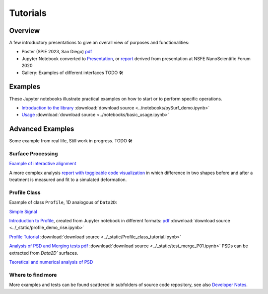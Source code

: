 Tutorials
=========

.. for now I put all notebooks of documentation to notebooks folder, making a copy of the original
    in progetti/pySurf folder will clean later

    I am using pointed list everywhere because I have not clear how toctree works. 

.. TODO: these files in _static etc. are not compiled, so ipynb are not tested.

.. TODO: some of the notebooks have been copied by source in _static or notebooks folder. The first are compiled, but are not in synch with the source.

Overview
-------------------------------

A few introductory presentations to give an overall view of purposes and functionalities:

* Poster (SPIE 2023, San Diego) `pdf <../_static/vcotroneo_SPIE2023.pdf>`_
* Jupyter Notebook converted to `Presentation <../_static/pySurf_NSFE2020.slides.html>`_, or  `report <../_static/pySurf_NSFE2020.html>`_ derived from presentation at NSFE NanoScientific Forum 2020
* Gallery: Examples of different interfaces TODO 🛠️ 

.. TODO: add link to SPIE and NSFE, also recording

Examples
--------

These Jupyter notebooks illustrate practical examples on how to start or to perform specific operations.  

*   `Introduction to the library <../notebooks/pySurf_demo.ipynb>`_ :download:`download source <../notebooks/pySurf_demo.ipynb>`

*  `Usage <../notebooks/basic_usage.ipynb>`_ :download:`download source <../notebooks/basic_usage.ipynb>`

Advanced Examples
-----------------

Some example from real life, Still work in progress. TODO 🛠️ 

Surface Processing
******************

`Example of interactive alignment <../_static/rotate_and_align.html>`_

A more complex analysis `report with toggleable code visualization <../_static/C1S04_PZT_WFS_stress_fit.html>`_ in which difference in two shapes before and after a treatment is measured and fit to a simulated deformation.

Profile Class
******************
Example of class ``Profile``, 1D analogous of ``Data2D``:

`Simple Signal <../notebooks/test_make_signal.ipynb>`_

`Introduction to Profile <../_static/profile_demo_rise.slides.html>`_, created from Jupyter notebook in different formats: `pdf <../_static/profile_demo_rise.slides.pdf>`_ :download:`download source <../_static/profile_demo_rise.ipynb>`

`Profile Tutorial <../_static/Profile_class_tutorial.html>`_  :download:`download source <../_static/Profile_class_tutorial.ipynb>`

`Analysis of PSD and Merging tests <../_static/test_merge_P01.html>`_ `pdf <../_static/test_merge_P01.slides.pdf>`_ :download:`download source <../_static/test_merge_P01.ipynb>` PSDs can be extracted from `Data2D`` surfaces.

`Teoretical and numerical analysis of PSD <../_static/PSDtest.html>`_



Where to find more
****************************

More examples and tests can be found scattered in subfolders of source code repository, see also `Developer Notes <readmedev_link.rst>`_.
	
   




